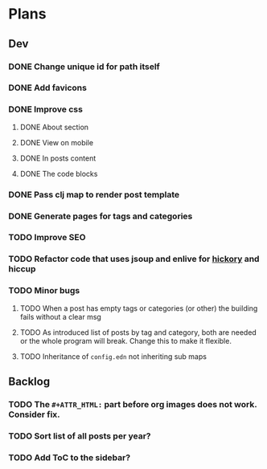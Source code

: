 * Plans
** Dev
*** DONE Change unique id for path itself
*** DONE Add favicons
*** DONE Improve css
**** DONE About section
**** DONE View on mobile
**** DONE In posts content
**** DONE The code blocks
*** DONE Pass clj map to render post template
*** DONE Generate pages for tags and categories
*** TODO Improve SEO
*** TODO Refactor code that uses jsoup and enlive for [[https://github.com/clj-commons/hickory][hickory]] and hiccup
*** TODO Minor bugs
**** TODO When a post has empty tags or categories (or other) the building fails without a clear msg
**** TODO As introduced list of posts by tag and category, both are needed or the whole program will break. Change this to make it flexible.
**** TODO Inheritance of =config.edn= not inheriting sub maps
** Backlog
*** TODO The =#+ATTR_HTML:= part before org images does not work. Consider fix.

*** TODO Sort list of all posts per year?
*** TODO Add ToC to the sidebar?
